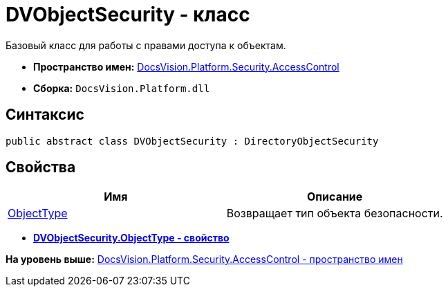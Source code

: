 = DVObjectSecurity - класс

Базовый класс для работы с правами доступа к объектам.

* [.keyword]*Пространство имен:* xref:AccessControl_NS.adoc[DocsVision.Platform.Security.AccessControl]
* [.keyword]*Сборка:* [.ph .filepath]`DocsVision.Platform.dll`

== Синтаксис

[source,pre,codeblock,language-csharp]
----
public abstract class DVObjectSecurity : DirectoryObjectSecurity
----

== Свойства

[cols=",",options="header",]
|===
|Имя |Описание
|xref:DVObjectSecurity.ObjectType_PR.adoc[ObjectType] |Возвращает тип объекта безопасности.
|===

* *xref:../../../../../api/DocsVision/Platform/Security/AccessControl/DVObjectSecurity.ObjectType_PR.adoc[DVObjectSecurity.ObjectType - свойство]* +

*На уровень выше:* xref:../../../../../api/DocsVision/Platform/Security/AccessControl/AccessControl_NS.adoc[DocsVision.Platform.Security.AccessControl - пространство имен]
